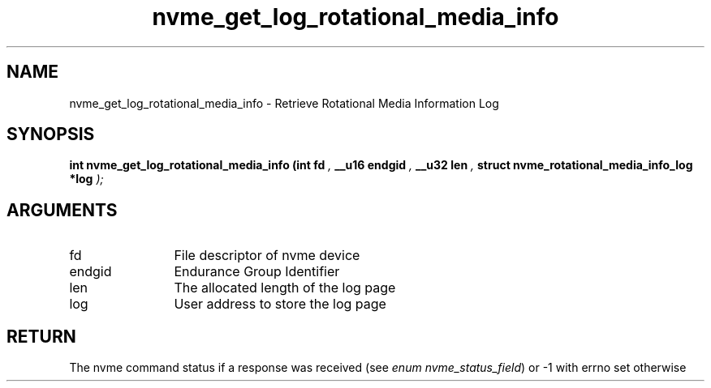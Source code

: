 .TH "nvme_get_log_rotational_media_info" 9 "nvme_get_log_rotational_media_info" "April 2025" "libnvme API manual" LINUX
.SH NAME
nvme_get_log_rotational_media_info \- Retrieve Rotational Media Information Log
.SH SYNOPSIS
.B "int" nvme_get_log_rotational_media_info
.BI "(int fd "  ","
.BI "__u16 endgid "  ","
.BI "__u32 len "  ","
.BI "struct nvme_rotational_media_info_log *log "  ");"
.SH ARGUMENTS
.IP "fd" 12
File descriptor of nvme device
.IP "endgid" 12
Endurance Group Identifier
.IP "len" 12
The allocated length of the log page
.IP "log" 12
User address to store the log page
.SH "RETURN"
The nvme command status if a response was received (see
\fIenum nvme_status_field\fP) or -1 with errno set otherwise

